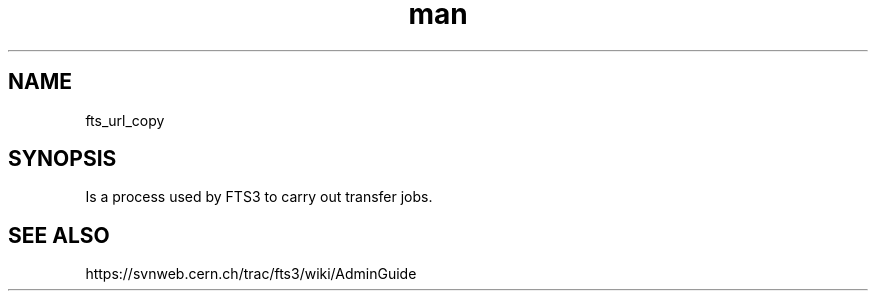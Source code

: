 .\" Manpage for fts_url_copy.
.\" Contact michal.simon@cern.ch to correct errors or typos.
.TH man 8 "23 May 2013" "1.0" "fts_url_copy"
.SH NAME
fts_url_copy
.SH SYNOPSIS
Is a process used by FTS3 to carry out transfer jobs.
.SH SEE ALSO
https://svnweb.cern.ch/trac/fts3/wiki/AdminGuide